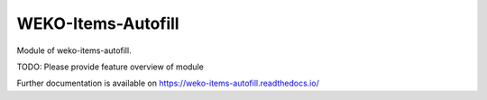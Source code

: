 ..
    Copyright (C) 2019 National Institute of Informatics.

    WEKO-Items-Autofill is free software; you can redistribute it and/or
    modify it under the terms of the MIT License; see LICENSE file for more
    details.

=====================
 WEKO-Items-Autofill
=====================

.. image:: https://img.shields.io/travis/RCOSDP/weko-items-autofill.svg
        :target: https://travis-ci.org/RCOSDP/weko-items-autofill

.. image:: https://img.shields.io/coveralls/RCOSDP/weko-items-autofill.svg
        :target: https://coveralls.io/r/RCOSDP/weko-items-autofill

.. image:: https://img.shields.io/github/tag/RCOSDP/weko-items-autofill.svg
        :target: https://github.com/RCOSDP/weko-items-autofill/releases

.. image:: https://img.shields.io/pypi/dm/weko-items-autofill.svg
        :target: https://pypi.python.org/pypi/weko-items-autofill

.. image:: https://img.shields.io/github/license/RCOSDP/weko-items-autofill.svg
        :target: https://github.com/RCOSDP/weko-items-autofill/blob/master/LICENSE

Module of weko-items-autofill.

TODO: Please provide feature overview of module

Further documentation is available on
https://weko-items-autofill.readthedocs.io/
